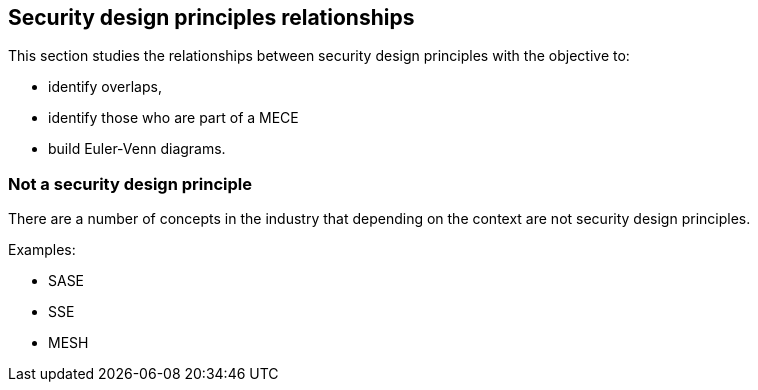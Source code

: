 
== Security design principles relationships

This section studies the relationships between security design principles with
the objective to:

* identify overlaps,

* identify those who are part of a MECE

* build Euler-Venn diagrams.

=== Not a security design principle

There are a number of concepts in the industry that depending on the context are
not security design principles.

Examples:

* SASE

* SSE

* MESH
